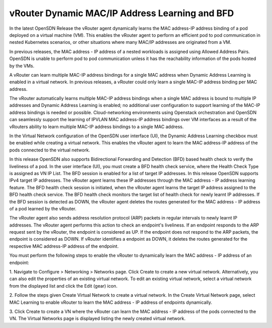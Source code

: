 .. _DynamicMacIP:

vRouter Dynamic MAC/IP Address Learning and BFD
~~~~~~~~~~~~~~~~~~~~~~~~~~~~~~~~~~~~~~~~~~~~~~~~~~~~~~~~~~~~~~~~~~~~~~~~~~~~~~~~~~~~~~~~~~~~~~~~~~~~~~~~~~~~~~~~~~~~~~~~~~~~~~~~~~~~~~~~~~

In the latest OpenSDN Release the vRouter agent dynamically learns the MAC address-IP address binding of a pod deployed on a virtual machine (VM). This enables the vRouter agent to perform an efficient pod to pod communication in nested Kubernetes scenarios, or other situations where many MAC/IP addresses are originated from a VM.

In previous releases, the MAC address - IP address of a nested workloads is assigned using Allowed Address Pairs. OpenSDN is unable to perform pod to pod communication unless it has the reachability information of the pods hosted by the VMs.

A vRouter can learn multiple MAC-IP address bindings for a single MAC address when Dynamic Address Learning is enabled in a virtual network. In previous releases, a vRouter could only learn a single MAC-IP address binding per MAC address.

The vRouter automatically learns multiple MAC-IP address bindings when a single MAC address is bound to multiple IP addresses and Dynamic Address Learning is enabled; no additional user configuration to support learning of the MAC-IP address bindings is needed or possible. Cloud-networking environments using Openstack orchestration and OpenSDN can seamlessly support the learning of IPVLAN MAC address-IP address bindings over VM interfaces as a result of the vRouters ability to learn multiple MAC-IP address bindings to a single MAC address.

In the Virtual Network configuration of the OpenSDN user interface (UI), the Dynamic Address Learning checkbox must be enabled while creating a virtual network. This enables the vRouter agent to learn the MAC address-IP address of the pods connected to the virtual network.

In this release OpenSDN also supports Bidirectional Forwarding and Detection (BFD) based health check to verify the liveliness of a pod. In the user interface (UI), you must create a BFD health check service, where the Health Check Type is assigned as VN IP List. The BFD session is enabled for a list of target IP addresses. In this release OpenSDN supports IPv4 target IP addresses. The vRouter agent learns these IP addresses through the MAC address - IP address learning feature. The BFD health check session is initiated, when the vRouter agent learns the target IP address assigned to the BFD health check service. The BFD health check monitors the target list of health check for newly learnt IP addresses. If the BFD session is detected as DOWN, the vRouter agent deletes the routes generated for the MAC address - IP address of a pod learned by the vRouter.

The vRouter agent also sends address resolution protocol (ARP) packets in regular intervals to newly learnt IP addresses. The vRouter agent performs this action to check an endpoint's liveliness. If an endpoint responds to the ARP request sent by the vRouter, the endpoint is considered as UP. If the endpoint does not respond to the ARP packets, the endpoint is considered as DOWN. If vRouter identifies a endpoint as DOWN, it deletes the routes generated for the respective MAC address-IP address of the endpoint.

You must perform the following steps to enable the vRouter to dynamically learn the MAC address - IP address of an endpoint:

1. Navigate to Configure > Networking > Networks  page. Click Create to create a new virtual network.
Alternatively, you can also edit the properties of an existing virtual network. To edit an existing virtual network, select a virtual network from the displayed list and click the Edit (gear) icon.

2. Follow the steps given Create Virtual Network to create a virtual network.
In the Create Virtual Network page, select MAC Learning to enable vRouter to learn the MAC address - IP address of endpoints dynamically.

3. Click Create to create a VN where the vRouter can learn the MAC address - IP address of the pods connected to the VN.
The Virtual Networks page is displayed listing the newly created virtual network.


